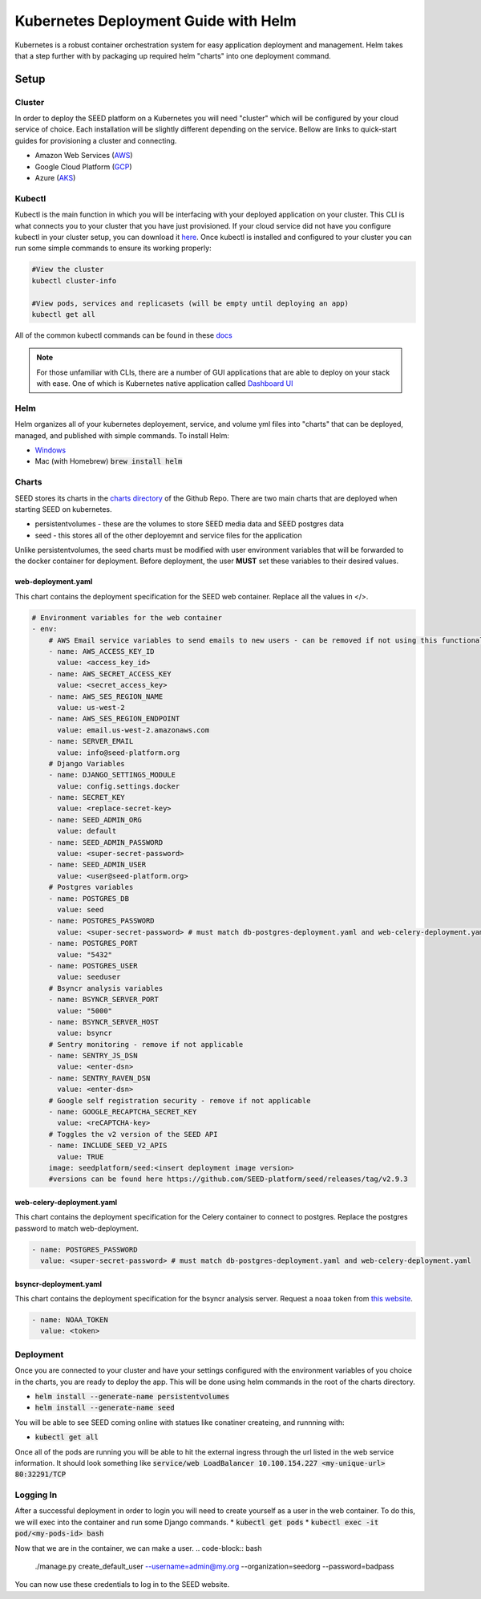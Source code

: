 Kubernetes Deployment Guide with Helm
=====================================

Kubernetes is a robust container orchestration system for easy application deployment and management.  Helm takes that a step further with by packaging up required helm "charts" into one deployment command.

Setup
-----

Cluster
^^^^^^^

In order to deploy the SEED platform on a Kubernetes you will need "cluster" which will be configured by your cloud service of choice.  Each installation will be slightly different depending on the service.
Bellow are links to quick-start guides for provisioning a cluster and connecting.

* Amazon Web Services (`AWS`_)
* Google Cloud Platform (`GCP`_)
* Azure (`AKS`_)

.. _AWS: https://docs.aws.amazon.com/eks/latest/userguide/create-cluster.html
.. _GCP: https://cloud.google.com/kubernetes-engine/docs/quickstart
.. _AKS: https://docs.microsoft.com/en-us/azure/aks/kubernetes-walkthrough#connect-to-the-cluster

Kubectl
^^^^^^^

Kubectl is the main function in which you will be interfacing with your deployed application on your cluster.  This CLI is what connects you to your cluster that you have just provisioned.
If your cloud service did not have you configure kubectl in your cluster setup, you can download it `here`_.  Once kubectl is installed and configured to your cluster
you can run some simple commands to ensure its working properly:

.. code-block:: console

    #View the cluster
    kubectl cluster-info

    #View pods, services and replicasets (will be empty until deploying an app)
    kubectl get all

All of the common kubectl commands can be found in these `docs`_

.. _docs: https://kubernetes.io/docs/reference/kubectl/cheatsheet/

.. note:: For those unfamiliar with CLIs, there are a number of GUI applications that are able to deploy on your stack with ease.  One of which is Kubernetes native application called `Dashboard UI`_

.. _here: https://kubernetes.io/docs/tasks/tools/
.. _Dashboard UI: https://kubernetes.io/docs/tasks/access-application-cluster/web-ui-dashboard/

Helm
^^^^
Helm organizes all of your kubernetes deployement, service, and volume yml files into "charts" that can be deployed, managed, and published with simple commands.
To install Helm:

* `Windows`_
* Mac (with Homebrew) :code:`brew install helm`


.. _Windows: https://kubernetes.io/docs/tasks/tools/install-kubectl/#install-kubectl-on-windows

Charts
^^^^^^
SEED stores its charts in the `charts directory`_ of the Github Repo.  There are two main charts that are deployed when starting SEED on kubernetes.

* persistentvolumes - these are the volumes to store SEED media data and SEED postgres data
* seed - this stores all of the other deployemnt and service files for the application

Unlike persistentvolumes, the seed charts must be modified with user environment variables that will be forwarded to the docker container for deployment.
Before deployment, the user **MUST** set these variables to their desired values.

web-deployment.yaml
*******************
This chart contains the deployment specification for the SEED web container.  Replace all the values in </>.

.. code-block:: yaml

    # Environment variables for the web container
    - env:
        # AWS Email service variables to send emails to new users - can be removed if not using this functionality.
        - name: AWS_ACCESS_KEY_ID
          value: <access_key_id>
        - name: AWS_SECRET_ACCESS_KEY
          value: <secret_access_key>
        - name: AWS_SES_REGION_NAME
          value: us-west-2
        - name: AWS_SES_REGION_ENDPOINT
          value: email.us-west-2.amazonaws.com
        - name: SERVER_EMAIL
          value: info@seed-platform.org
        # Django Variables
        - name: DJANGO_SETTINGS_MODULE
          value: config.settings.docker
        - name: SECRET_KEY
          value: <replace-secret-key>
        - name: SEED_ADMIN_ORG
          value: default
        - name: SEED_ADMIN_PASSWORD
          value: <super-secret-password>
        - name: SEED_ADMIN_USER
          value: <user@seed-platform.org>
        # Postgres variables
        - name: POSTGRES_DB
          value: seed
        - name: POSTGRES_PASSWORD
          value: <super-secret-password> # must match db-postgres-deployment.yaml and web-celery-deployment.yaml
        - name: POSTGRES_PORT
          value: "5432"
        - name: POSTGRES_USER
          value: seeduser
        # Bsyncr analysis variables
        - name: BSYNCR_SERVER_PORT
          value: "5000"
        - name: BSYNCR_SERVER_HOST
          value: bsyncr
        # Sentry monitoring - remove if not applicable
        - name: SENTRY_JS_DSN
          value: <enter-dsn>
        - name: SENTRY_RAVEN_DSN
          value: <enter-dsn>
        # Google self registration security - remove if not applicable
        - name: GOOGLE_RECAPTCHA_SECRET_KEY
          value: <reCAPTCHA-key>
        # Toggles the v2 version of the SEED API
        - name: INCLUDE_SEED_V2_APIS
          value: TRUE
        image: seedplatform/seed:<insert deployment image version>
        #versions can be found here https://github.com/SEED-platform/seed/releases/tag/v2.9.3

web-celery-deployment.yaml
**************************
This chart contains the deployment specification for the Celery container to connect to postgres.  Replace the postgres password to match web-deployment.

.. code-block:: yaml

        - name: POSTGRES_PASSWORD
          value: <super-secret-password> # must match db-postgres-deployment.yaml and web-celery-deployment.yaml

bsyncr-deployment.yaml
**************************
This chart contains the deployment specification for the bsyncr analysis server.  Request a noaa token from `this website`_.

.. _this website: https://www.ncdc.noaa.gov/cdo-web/token

.. code-block:: yaml

          - name: NOAA_TOKEN
            value: <token>

.. _charts directory: https://github.com/SEED-platform/seed/tree/develop/charts

Deployment
^^^^^^^^^^
Once you are connected to your cluster and have your settings configured with the environment variables of you choice in the charts, you are ready to deploy the app.
This will be done using helm commands in the root of the charts directory.

* :code:`helm install --generate-name persistentvolumes`
* :code:`helm install --generate-name seed`

You will be able to see SEED coming online with statues like conatiner createing, and runnning with:

* :code:`kubectl get all`

Once all of the pods are running you will be able to hit the external ingress through the url listed in the web service information.  It should look something like
:code:`service/web           LoadBalancer   10.100.154.227   <my-unique-url>   80:32291/TCP`

Logging In
^^^^^^^^^^
After a successful deployment in order to login you will need to create yourself as a user in the web container.  To do this, we will exec into the container and run some Django commands.
* :code:`kubectl get pods`
* :code:`kubectl exec -it pod/<my-pods-id> bash`

Now that we are in the container, we can make a user.
.. code-block:: bash

    ./manage.py create_default_user --username=admin@my.org --organization=seedorg --password=badpass

You can now use these credentials to log in to the SEED website.












